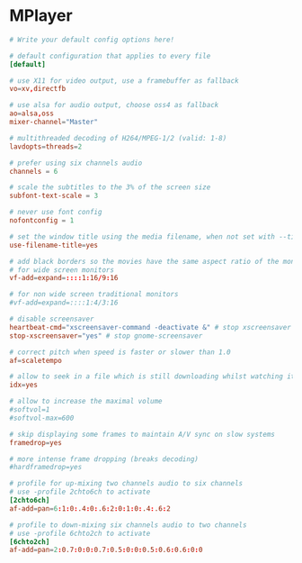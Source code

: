 * MPlayer
:PROPERTIES:
:tangle: ~/.mplayer/config
:mkdirp: true
:END:

#+BEGIN_SRC conf
  # Write your default config options here!
  
  # default configuration that applies to every file
  [default]
  
  # use X11 for video output, use a framebuffer as fallback
  vo=xv,directfb
  
  # use alsa for audio output, choose oss4 as fallback
  ao=alsa,oss
  mixer-channel="Master"
  
  # multithreaded decoding of H264/MPEG-1/2 (valid: 1-8)
  lavdopts=threads=2
  
  # prefer using six channels audio
  channels = 6
  
  # scale the subtitles to the 3% of the screen size
  subfont-text-scale = 3
  
  # never use font config
  nofontconfig = 1
  
  # set the window title using the media filename, when not set with --title.
  use-filename-title=yes
  
  # add black borders so the movies have the same aspect ratio of the monitor
  # for wide screen monitors
  vf-add=expand=::::1:16/9:16
  
  # for non wide screen traditional monitors
  #vf-add=expand=::::1:4/3:16
  
  # disable screensaver
  heartbeat-cmd="xscreensaver-command -deactivate &" # stop xscreensaver
  stop-xscreensaver="yes" # stop gnome-screensaver
  
  # correct pitch when speed is faster or slower than 1.0
  af=scaletempo
  
  # allow to seek in a file which is still downloading whilst watching it
  idx=yes
  
  # allow to increase the maximal volume
  #softvol=1
  #softvol-max=600
  
  # skip displaying some frames to maintain A/V sync on slow systems
  framedrop=yes
  
  # more intense frame dropping (breaks decoding)
  #hardframedrop=yes
  
  # profile for up-mixing two channels audio to six channels
  # use -profile 2chto6ch to activate
  [2chto6ch]
  af-add=pan=6:1:0:.4:0:.6:2:0:1:0:.4:.6:2
  
  # profile to down-mixing six channels audio to two channels
  # use -profile 6chto2ch to activate
  [6chto2ch]
  af-add=pan=2:0.7:0:0:0.7:0.5:0:0:0.5:0.6:0.6:0:0
#+END_SRC
